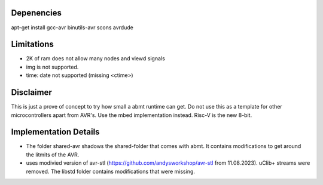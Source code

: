 Depenencies
===========
apt-get install gcc-avr binutils-avr scons avrdude

Limitations
===========
- 2K of ram does not allow many nodes and viewd signals
- img is not supported.
- time: date not supported (missing <ctime>)

Disclaimer
==========
This is just a prove of concept to try how small a abmt runtime can get. 
Do not use this as a template for other microcontrollers apart from AVR's. Use the mbed implementation instead. Risc-V is the new 8-bit.

Implementation Details
======================
- The folder shared-avr shadows the shared-folder that comes with abmt. It contains modifications to get around the litmits of the AVR.
- uses modivied version of avr-stl (https://github.com/andysworkshop/avr-stl from 11.08.2023). uClib+ streams were removed. The libstd
  folder contains modifications that were missing.
